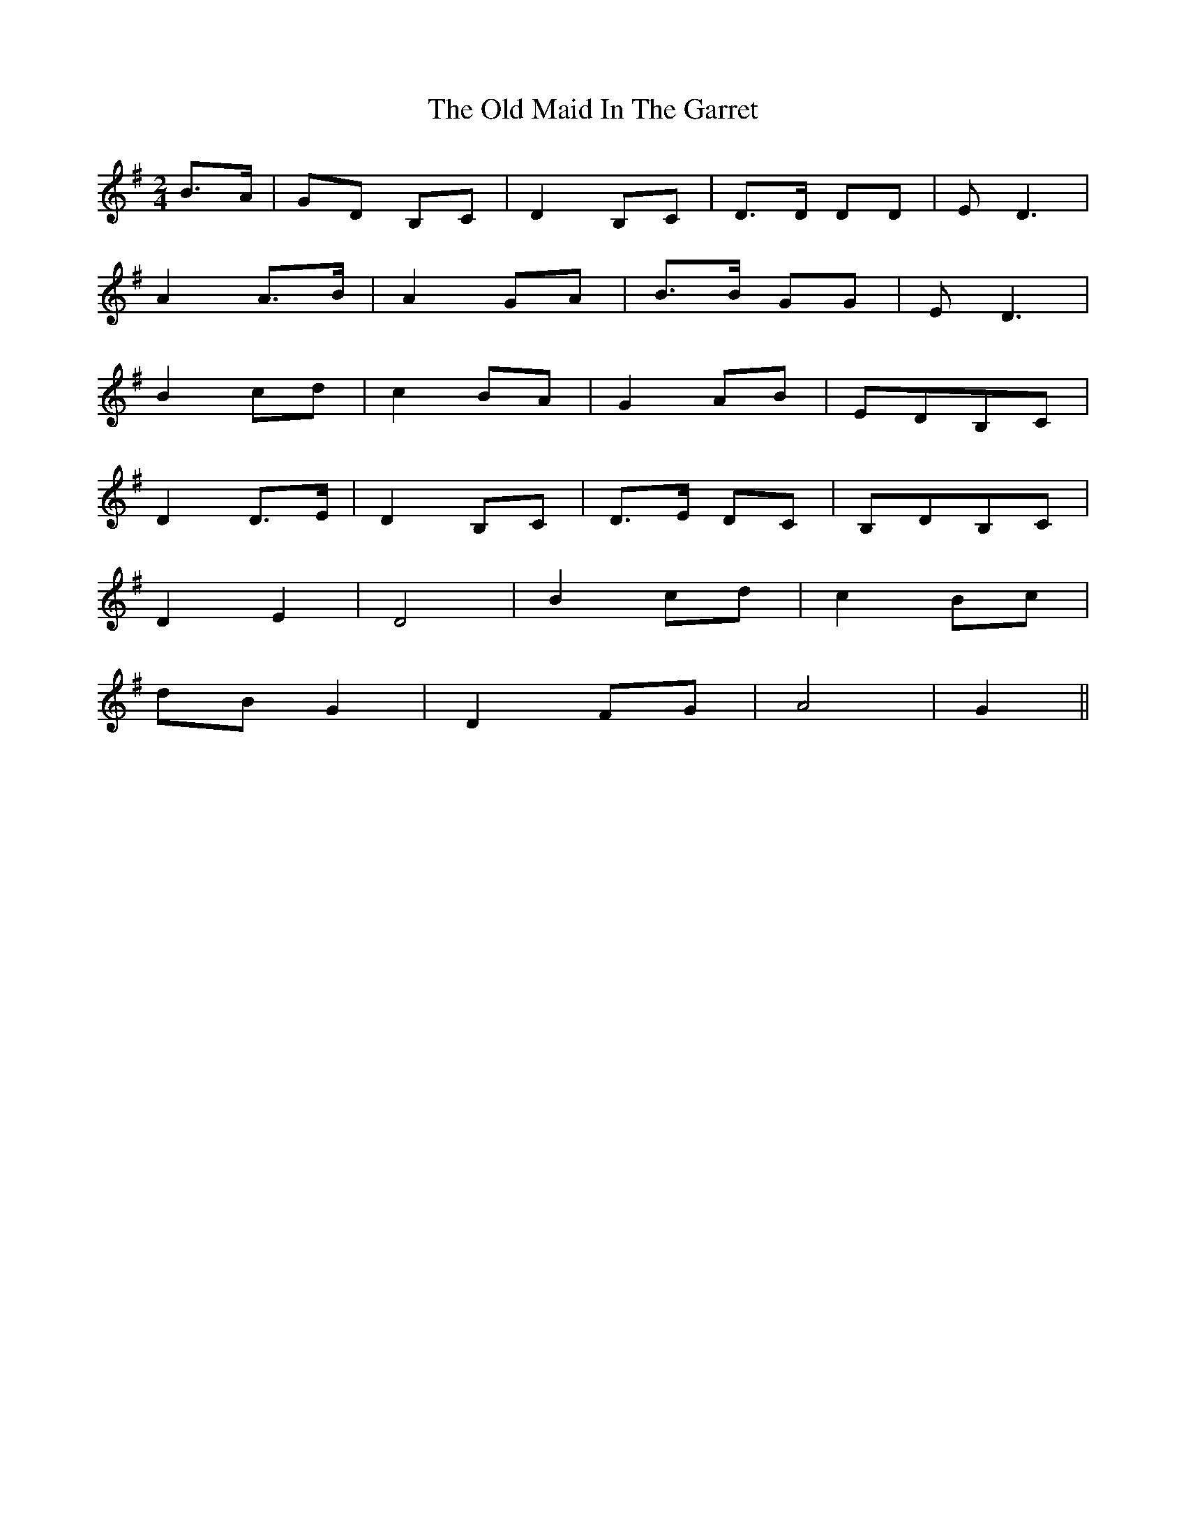 X: 30279
T: Old Maid In The Garret, The
R: march
M: 
K: Gmajor
M:2/4
B>A|GD B,C|D2B,C|D>D DD|ED3|
A2A>B|A2GA|B>B GG|ED3|
B2cd|c2BA|G2AB|EDB,C|
D2D>E|D2B,C|D>E DC|B,DB,C|
D2E2|D4|B2cd|c2Bc|
dBG2|D2FG|A4|G2||

